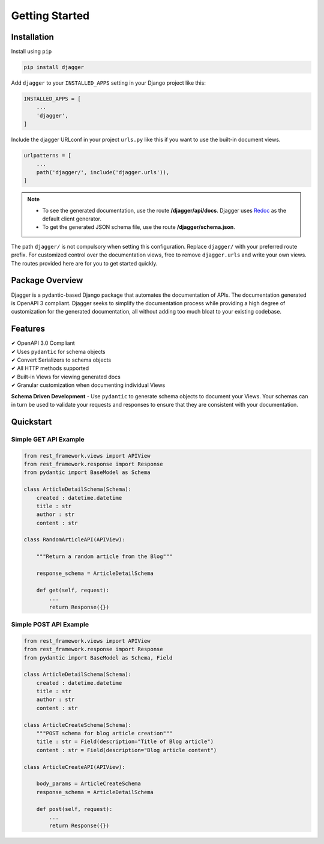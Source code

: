 Getting Started
===============

Installation
------------

Install using ``pip``

.. code:: bash

    pip install djagger

Add ``djagger`` to your ``INSTALLED_APPS`` setting in your Django project like this:

.. code:: python

    INSTALLED_APPS = [
        ...
        'djagger',
    ]
  

Include the djagger URLconf in your project ``urls.py`` like this if you want to use the built-in document views.

.. code:: python

    urlpatterns = [
        ...
        path('djagger/', include('djagger.urls')),
    ]

.. NOTE::
   * To see the generated documentation, use the route **/djagger/api/docs**. Djagger uses `Redoc <https://github.com/Redocly/redoc>`_ as the default client generator.       
   * To get the generated JSON schema file, use the route **/djagger/schema.json**.                                                                                           


The path ``djagger/`` is not compulsory when setting this configuration. Replace ``djagger/`` with your preferred route prefix. For customized control over the documentation views, free to remove ``djagger.urls`` and write your own views. The routes provided here are for you to get started quickly.


Package Overview
----------------

Djagger is a pydantic-based Django package that automates the documentation of APIs. The documentation generated is OpenAPI 3 compliant. Djagger seeks to simplify the documentation process while providing a high degree of customization for the generated documentation, all without adding too much bloat to your existing codebase. 

Features
--------

| ✔ OpenAPI 3.0 Compliant
| ✔ Uses ``pydantic`` for schema objects
| ✔ Convert Serializers to schema objects
| ✔ All HTTP methods supported
| ✔ Built-in Views for viewing generated docs
| ✔ Granular customization when documenting individual Views


**Schema Driven Development** - Use ``pydantic`` to generate schema objects to document your Views. Your schemas can in turn be used to validate your requests and responses to ensure that they are consistent with your documentation.


Quickstart
----------

Simple GET API Example
~~~~~~~~~~~~~~~~~~~~~~
.. code:: python

    from rest_framework.views import APIView
    from rest_framework.response import Response
    from pydantic import BaseModel as Schema

    class ArticleDetailSchema(Schema):
        created : datetime.datetime
        title : str
        author : str
        content : str

    class RandomArticleAPI(APIView):
        
        """Return a random article from the Blog"""

        response_schema = ArticleDetailSchema

        def get(self, request):
            ...
            return Response({})

.. raw:: html 

    <p>See the generated docs <a href="" target="_blank">here</a>, and the code <a href="" target="_blank">here</a>.</p>


Simple POST API Example
~~~~~~~~~~~~~~~~~~~~~~~
.. code:: python

    from rest_framework.views import APIView
    from rest_framework.response import Response
    from pydantic import BaseModel as Schema, Field

    class ArticleDetailSchema(Schema):
        created : datetime.datetime
        title : str
        author : str
        content : str

    class ArticleCreateSchema(Schema):
        """POST schema for blog article creation"""
        title : str = Field(description="Title of Blog article")
        content : str = Field(description="Blog article content")

    class ArticleCreateAPI(APIView):

        body_params = ArticleCreateSchema
        response_schema = ArticleDetailSchema

        def post(self, request):
            ...
            return Response({})

.. raw:: html 

    <p>See the generated docs <a href="" target="_blank">here</a>, and the code <a href="" target="_blank">here</a>.</p>
